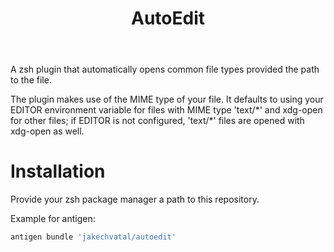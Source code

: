 #+title: AutoEdit
A zsh plugin that automatically opens common file types provided the path to
the file.

The plugin makes use of the MIME type of your file. It defaults to using
your EDITOR environment variable for files with MIME type 'text/*' and
xdg-open for other files; if EDITOR is not configured, 'text/*' files are
opened with xdg-open as well.

* Installation
Provide your zsh package manager a path to this repository.

Example for antigen:
#+begin_src zsh
antigen bundle 'jakechvatal/autoedit'
#+end_src
